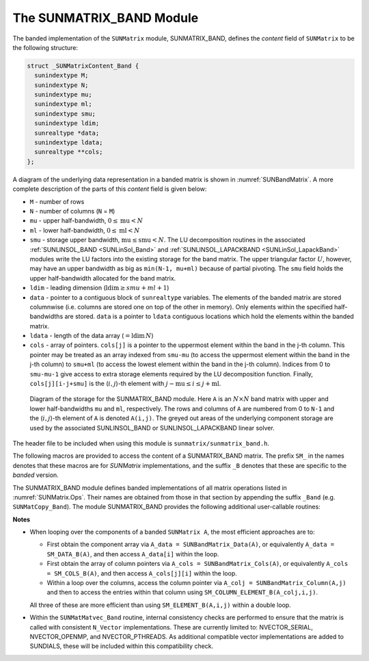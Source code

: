 ..
   Programmer(s): Daniel R. Reynolds @ SMU
   ----------------------------------------------------------------
   SUNDIALS Copyright Start
   Copyright (c) 2002-2023, Lawrence Livermore National Security
   and Southern Methodist University.
   All rights reserved.

   See the top-level LICENSE and NOTICE files for details.

   SPDX-License-Identifier: BSD-3-Clause
   SUNDIALS Copyright End
   ----------------------------------------------------------------

.. _SUNMatrix.Band:

The SUNMATRIX_BAND Module
=========================

The banded implementation of the ``SUNMatrix`` module, SUNMATRIX_BAND,
defines the *content* field of ``SUNMatrix`` to be the following structure:

.. code-block:: c

   struct _SUNMatrixContent_Band {
     sunindextype M;
     sunindextype N;
     sunindextype mu;
     sunindextype ml;
     sunindextype smu;
     sunindextype ldim;
     sunrealtype *data;
     sunindextype ldata;
     sunrealtype **cols;
   };

A diagram of the underlying data representation in a banded matrix is
shown in :numref:`SUNBandMatrix`.  A more
complete description of the parts of this *content* field is given below:

* ``M`` - number of rows

* ``N`` - number of columns (``N`` = ``M``)

* ``mu`` - upper half-bandwidth, :math:`0 \le \text{mu} < N`

* ``ml`` - lower half-bandwidth, :math:`0 \le \text{ml} < N`

* ``smu`` - storage upper bandwidth, :math:`\text{mu} \le \text{smu} < N`.
  The LU decomposition routines in the associated
  :ref:`SUNLINSOL_BAND <SUNLinSol_Band>` and
  :ref:`SUNLINSOL_LAPACKBAND <SUNLinSol_LapackBand>` modules write the
  LU factors into the existing storage for the band matrix. The upper
  triangular factor :math:`U`, however, may have an upper bandwidth as
  big as ``min(N-1, mu+ml)`` because of partial pivoting. The ``smu``
  field holds the upper half-bandwidth allocated for the band matrix.

* ``ldim`` - leading dimension (:math:`\text{ldim} \ge smu + ml + 1`)

* ``data`` - pointer to a contiguous block of ``sunrealtype`` variables.
  The elements of the banded matrix are stored columnwise
  (i.e. columns are stored one on top of the other in memory). Only
  elements within the specified half-bandwidths are stored.  ``data``
  is a pointer to ``ldata`` contiguous locations which hold the
  elements within the banded matrix.

* ``ldata`` - length of the data array (:math:`= \text{ldim}\, N`)

* ``cols`` - array of pointers. ``cols[j]`` is a pointer to the
  uppermost element within the band in the j-th column. This pointer
  may be treated as an array indexed from
  ``smu-mu`` (to access the uppermost element within the band in the
  j-th column) to ``smu+ml`` (to access the lowest element within the
  band in the j-th column). Indices from 0 to ``smu-mu-1`` give access
  to extra storage elements required by the LU decomposition function.
  Finally, ``cols[j][i-j+smu]`` is the (:math:`i,j`)-th element with
  :math:`j-\text{mu} \le i \le j+\text{ml}`.


.. _SUNBandMatrix:
.. figure:: /figs/bandmat.png

   Diagram of the storage for the SUNMATRIX_BAND module. Here ``A`` is an
   :math:`N \times N` band matrix with upper and lower half-bandwidths ``mu``
   and ``ml``, respectively. The rows and columns of ``A`` are
   numbered from 0 to ``N-1`` and the (:math:`i,j`)-th element of ``A`` is
   denoted ``A(i,j)``. The greyed out areas of the underlying
   component storage are used by the associated SUNLINSOL_BAND or
   SUNLINSOL_LAPACKBAND linear solver.


The header file to be included when using this module is
``sunmatrix/sunmatrix_band.h``.

The following macros are provided to access the
content of a SUNMATRIX_BAND matrix. The prefix ``SM_`` in the names
denotes that these macros are for *SUNMatrix* implementations,
and the suffix ``_B`` denotes that these are specific to
the *banded* version.


.. c:macro:: SM_CONTENT_B(A)

   This macro gives access to the contents of the banded ``SUNMatrix`` *A*.

   The assignment ``A_cont = SM_CONTENT_B(A)`` sets
   ``A_cont`` to be a pointer to the banded ``SUNMatrix`` content
   structure.

   Implementation:

   .. code-block:: c

      #define SM_CONTENT_B(A)   ( (SUNMatrixContent_Band)(A->content) )


.. c:macro:: SM_ROWS_B(A)

   Access the number of rows in the banded ``SUNMatrix`` *A*.

   This may be used either to retrieve or to set the value.  For
   example, the assignment ``A_rows = SM_ROWS_B(A)`` sets ``A_rows`` to be
   the number of rows in the matrix ``A``.  Similarly, the
   assignment ``SM_ROWS_B(A) = A_rows`` sets the number of
   columns in ``A`` to equal ``A_rows``.

   Implementation:

   .. code-block:: c

      #define SM_ROWS_B(A)   ( SM_CONTENT_B(A)->M )


.. c:macro:: SM_COLUMNS_B(A)

   Access the number of columns in the banded ``SUNMatrix`` *A*.  As
   with ``SM_ROWS_B``, this may be used either to retrieve or to set
   the value.

   Implementation:

   .. code-block:: c

      #define SM_COLUMNS_B(A)   ( SM_CONTENT_B(A)->N )


.. c:macro:: SM_UBAND_B(A)

   Access the ``mu`` parameter in the banded ``SUNMatrix`` *A*.  As
   with ``SM_ROWS_B``, this may be used either to retrieve or to set
   the value.

   Implementation:

   .. code-block:: c

      #define SM_UBAND_B(A)   ( SM_CONTENT_B(A)->mu )


.. c:macro:: SM_LBAND_B(A)

   Access the ``ml`` parameter in the banded ``SUNMatrix`` *A*.  As
   with ``SM_ROWS_B``, this may be used either to retrieve or to set
   the value.

   Implementation:

   .. code-block:: c

      #define SM_LBAND_B(A)   ( SM_CONTENT_B(A)->ml )


.. c:macro:: SM_SUBAND_B(A)

   Access the ``smu`` parameter in the banded ``SUNMatrix`` *A*.  As
   with ``SM_ROWS_B``, this may be used either to retrieve or to set
   the value.

   Implementation:

   .. code-block:: c

      #define SM_SUBAND_B(A)   ( SM_CONTENT_B(A)->smu )


.. c:macro:: SM_LDIM_B(A)

   Access the ``ldim`` parameter in the banded ``SUNMatrix`` *A*.  As
   with ``SM_ROWS_B``, this may be used either to retrieve or to set
   the value.

   Implementation:

   .. code-block:: c

      #define SM_LDIM_B(A)   ( SM_CONTENT_B(A)->ldim )


.. c:macro:: SM_LDATA_B(A)

   Access the ``ldata`` parameter in the banded ``SUNMatrix`` *A*.  As
   with ``SM_ROWS_B``, this may be used either to retrieve or to set
   the value.

   Implementation:

   .. code-block:: c

      #define SM_LDATA_B(A)   ( SM_CONTENT_B(A)->ldata )


.. c:macro:: SM_DATA_B(A)

   This macro gives access to the ``data`` pointer for the matrix entries.

   The assignment ``A_data = SM_DATA_B(A)`` sets ``A_data`` to be
   a pointer to the first component of the data array for the banded
   ``SUNMatrix A``.  The assignment ``SM_DATA_B(A) = A_data``
   sets the data array of ``A`` to be ``A_data`` by storing the
   pointer ``A_data``.

   Implementation:

   .. code-block:: c

      #define SM_DATA_B(A)   ( SM_CONTENT_B(A)->data )


.. c:macro:: SM_COLS_B(A)

   This macro gives access to the ``cols`` pointer for the matrix entries.

   The assignment ``A_cols = SM_COLS_B(A)`` sets ``A_cols`` to be
   a pointer to the array of column pointers for the banded ``SUNMatrix A``.
   The assignment ``SM_COLS_B(A) = A_cols`` sets the column pointer
   array of ``A`` to be ``A_cols`` by storing the pointer
   ``A_cols``.

   Implementation:

   .. code-block:: c

      #define SM_COLS_B(A)   ( SM_CONTENT_B(A)->cols )


.. c:macro:: SM_COLUMN_B(A)

   This macros gives access to the individual columns of the data
   array of a banded ``SUNMatrix``.

   The assignment ``col_j = SM_COLUMN_B(A,j)`` sets ``col_j`` to be
   a pointer to the diagonal element of the j-th column of the
   :math:`N \times N` band matrix ``A``, :math:`0 \le j \le N-1`.
   The type of the expression ``SM_COLUMN_B(A,j)`` is ``sunrealtype *``.
   The pointer returned by the call ``SM_COLUMN_B(A,j)`` can be treated as
   an array which is indexed from ``-mu`` to ``ml``.

   Implementation:

   .. code-block:: c

      #define SM_COLUMN_B(A,j)   ( ((SM_CONTENT_B(A)->cols)[j])+SM_SUBAND_B(A) )


.. c:macro:: SM_ELEMENT_B(A)

   This macro gives access to the individual entries of the data array
   of a banded ``SUNMatrix``.

   The assignments ``SM_ELEMENT_B(A,i,j) = a_ij`` and ``a_ij =
   SM_ELEMENT_B(A,i,j)`` reference the (:math:`i,j`)-th element of the
   :math:`N \times N` band matrix ``A``, where :math:`0 \le i,j \le N-1`.
   The location (:math:`i,j`) should further satisfy
   :math:`j-\text{mu} \le i \le j+\text{ml}`.

   Implementation:

   .. code-block:: c

      #define SM_ELEMENT_B(A,i,j)   ( (SM_CONTENT_B(A)->cols)[j][(i)-(j)+SM_SUBAND_B(A)] )


.. c:macro:: SM_COLUMN_ELEMENT_B(A)

   This macro gives access to the individual entries of the data array
   of a banded ``SUNMatrix``.

   The assignments ``SM_COLUMN_ELEMENT_B(col_j,i,j) = a_ij`` and
   ``a_ij = SM_COLUMN_ELEMENT_B(col_j,i,j)`` reference the
   (:math:`i,j`)-th entry of the band matrix ``A`` when used in
   conjunction with ``SM_COLUMN_B`` to reference the j-th column
   through ``col_j``. The index (:math:`i,j`) should satisfy
   :math:`j-\text{mu} \le i \le j+\text{ml}`.

   Implementation:

   .. code-block:: c

      #define SM_COLUMN_ELEMENT_B(col_j,i,j)   (col_j[(i)-(j)])



The SUNMATRIX_BAND module defines banded implementations of all matrix
operations listed in :numref:`SUNMatrix.Ops`. Their names are
obtained from those in that section by appending the suffix ``_Band``
(e.g. ``SUNMatCopy_Band``).  The module SUNMATRIX_BAND provides the
following additional user-callable routines:


.. c:function:: SUNMatrix SUNBandMatrix(sunindextype N, sunindextype mu, sunindextype ml, SUNContext sunctx)

   This constructor function creates and allocates memory for a banded ``SUNMatrix``.
   Its arguments are the matrix size, ``N``, and the upper and lower
   half-bandwidths of the matrix, ``mu`` and ``ml``.  The stored upper
   bandwidth is set to ``mu+ml`` to accommodate subsequent
   factorization in the SUNLINSOL_BAND and SUNLINSOL_LAPACKBAND
   modules.

.. c:function:: SUNMatrix SUNBandMatrixStorage(sunindextype N, sunindextype mu, sunindextype ml, sunindextype smu, SUNContext sunctx)

   This constructor function creates and allocates memory for a banded ``SUNMatrix``.
   Its arguments are the matrix size, ``N``, the upper and lower
   half-bandwidths of the matrix, ``mu`` and ``ml``, and the stored
   upper bandwidth, ``smu``.  When creating a band ``SUNMatrix``,
   this value should be

   * at least ``min(N-1,mu+ml)`` if the matrix will be
     used by the SUNLinSol_Band module;

   * exactly equal to ``mu+ml`` if the matrix will be used by
     the SUNLinSol_LapackBand module;

   * at least ``mu`` if used in some other manner.

   .. note::

      It is strongly recommended that users call the default
      constructor, :c:func:`SUNBandMatrix`, in all standard use cases.
      This advanced constructor is used internally within SUNDIALS
      solvers, and is provided to users who require banded matrices for
      non-default purposes.

.. c:function:: void SUNBandMatrix_Print(SUNMatrix A, FILE* outfile)

   This function prints the content of a banded ``SUNMatrix`` to the
   output stream specified by ``outfile``.  Note: ``stdout``
   or ``stderr`` may be used as arguments for ``outfile`` to print
   directly to standard output or standard error, respectively.


.. c:function:: sunindextype SUNBandMatrix_Rows(SUNMatrix A)

   This function returns the number of rows in the banded ``SUNMatrix``.


.. c:function:: sunindextype SUNBandMatrix_Columns(SUNMatrix A)

   This function returns the number of columns in the banded ``SUNMatrix``.


.. c:function:: sunindextype SUNBandMatrix_LowerBandwidth(SUNMatrix A)

   This function returns the lower half-bandwidth for the banded ``SUNMatrix``.


.. c:function:: sunindextype SUNBandMatrix_UpperBandwidth(SUNMatrix A)

   This function returns the upper half-bandwidth of the banded ``SUNMatrix``.


.. c:function:: sunindextype SUNBandMatrix_StoredUpperBandwidth(SUNMatrix A)

   This function returns the stored upper half-bandwidth of the banded ``SUNMatrix``.


.. c:function:: sunindextype SUNBandMatrix_LDim(SUNMatrix A)

   This function returns the length of the leading dimension of the banded ``SUNMatrix``.

.. c:function:: sunindextype SUNBandMatrix_LData(SUNMatrix A)

   This function returns the length of the data array for the banded ``SUNMatrix``.

.. c:function:: sunrealtype* SUNBandMatrix_Data(SUNMatrix A)

   This function returns a pointer to the data array for the banded ``SUNMatrix``.


.. c:function:: sunrealtype** SUNBandMatrix_Cols(SUNMatrix A)

   This function returns a pointer to the cols array for the band ``SUNMatrix``.


.. c:function:: sunrealtype* SUNBandMatrix_Column(SUNMatrix A, sunindextype j)

   This function returns a pointer to the diagonal entry of the j-th
   column of the banded ``SUNMatrix``.  The resulting pointer should
   be indexed over the range ``-mu`` to ``ml``.

   .. warning::

      When calling this function from the Fortran interfaces the shape of the array
      that is returned is ``[1]``, and the only element you can (legally) access
      is the diagonal element. Fortran users should instead work with the
      data array returned by :c:func:`SUNBandMatrix_Data` directly. 


**Notes**

* When looping over the components of a banded ``SUNMatrix A``,
  the most efficient approaches are to:

  * First obtain the component array via ``A_data = SUNBandMatrix_Data(A)``,
    or equivalently ``A_data = SM_DATA_B(A)``, and then access ``A_data[i]``
    within the loop.

  * First obtain the array of column pointers via
    ``A_cols = SUNBandMatrix_Cols(A)``, or equivalently
    ``A_cols = SM_COLS_B(A)``, and then access ``A_cols[j][i]``
    within the loop.

  * Within a loop over the columns, access the column pointer via
    ``A_colj = SUNBandMatrix_Column(A,j)`` and then to access the
    entries within that column using ``SM_COLUMN_ELEMENT_B(A_colj,i,j)``.

  All three of these are more efficient than
  using ``SM_ELEMENT_B(A,i,j)`` within a double loop.

* Within the ``SUNMatMatvec_Band`` routine, internal consistency
  checks are performed to ensure that the matrix is called with
  consistent ``N_Vector`` implementations.  These are currently
  limited to: NVECTOR_SERIAL, NVECTOR_OPENMP, and NVECTOR_PTHREADS.
  As additional compatible vector implementations are added to
  SUNDIALS, these will be included within this compatibility check.
